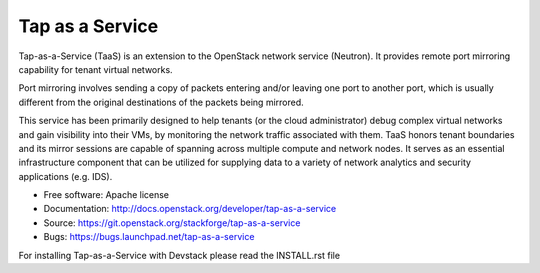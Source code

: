 ===============================
Tap as a Service
===============================
Tap-as-a-Service (TaaS) is an extension to the OpenStack network service (Neutron).
It provides remote port mirroring capability for tenant virtual networks. 

Port mirroring involves sending a copy of packets entering and/or leaving one
port to another port, which is usually different from the original destinations
of the packets being mirrored.


This service has been primarily designed to help tenants (or the cloud administrator)
debug complex virtual networks and gain visibility into their VMs, by monitoring the
network traffic associated with them. TaaS honors tenant boundaries and its mirror
sessions are capable of spanning across multiple compute and network nodes. It serves
as an essential infrastructure component that can be utilized for supplying data to a
variety of network analytics and security applications (e.g. IDS).

* Free software: Apache license
* Documentation: http://docs.openstack.org/developer/tap-as-a-service
* Source: https://git.openstack.org/stackforge/tap-as-a-service
* Bugs: https://bugs.launchpad.net/tap-as-a-service

For installing Tap-as-a-Service with Devstack please read the INSTALL.rst file
